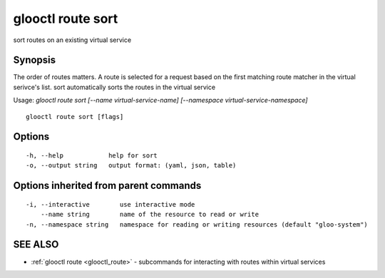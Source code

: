 .. _glooctl_route_sort:

glooctl route sort
------------------

sort routes on an existing virtual service

Synopsis
~~~~~~~~


The order of routes matters. A route is selected for a request based on the first matching route matcher in the virtual serivce's list. sort automatically sorts the routes in the virtual service

Usage: `glooctl route sort [--name virtual-service-name] [--namespace virtual-service-namespace]`

::

  glooctl route sort [flags]

Options
~~~~~~~

::

  -h, --help            help for sort
  -o, --output string   output format: (yaml, json, table)

Options inherited from parent commands
~~~~~~~~~~~~~~~~~~~~~~~~~~~~~~~~~~~~~~

::

  -i, --interactive        use interactive mode
      --name string        name of the resource to read or write
  -n, --namespace string   namespace for reading or writing resources (default "gloo-system")

SEE ALSO
~~~~~~~~

* :ref:`glooctl route <glooctl_route>` 	 - subcommands for interacting with routes within virtual services

